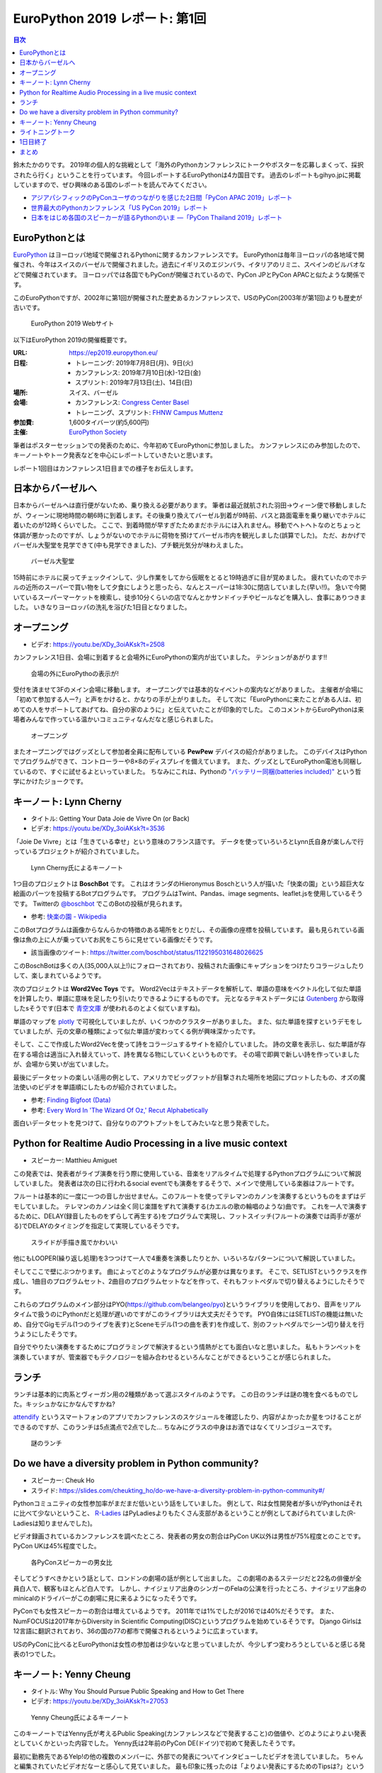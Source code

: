 =================================
 EuroPython 2019 レポート: 第1回
=================================

.. contents:: 目次
   :local:

鈴木たかのりです。
2019年の個人的な挑戦として「海外のPythonカンファレンスにトークやポスターを応募しまくって、採択されたら行く」ということを行っています。
今回レポートするEuroPythonは4カ国目です。
過去のレポートもgihyo.jpに掲載していますので、ぜひ興味のある国のレポートを読んでみてください。

* `アジアパシフィックのPyConユーザのつながりを感じた2日間「PyCon APAC 2019」レポート <https://gihyo.jp/news/report/2019/03/1201>`_
* `世界最大のPythonカンファレンス「US PyCon 2019」レポート <https://gihyo.jp/news/report/01/us-pycon2019>`_
* `日本をはじめ各国のスピーカーが語るPythonのいま ―「PyCon Thailand 2019」レポート <https://gihyo.jp/news/report/2019/07/0501>`_

EuroPythonとは
==============
`EuroPython <https://ep2019.europython.eu/>`_ はヨーロッパ地域で開催されるPythonに関するカンファレンスです。
EuroPythonは毎年ヨーロッパの各地域で開催され、今年はスイスのバーゼルで開催されました。過去にイギリスのエジンバラ、イタリアのリミニ、スペインのビルバオなどで開催されています。
ヨーロッパでは各国でもPyConが開催されているので、PyCon JPとPyCon APACと似たような関係です。

このEuroPythonですが、2002年に第1回が開催された歴史あるカンファレンスで、USのPyCon(2003年が第1回)よりも歴史が古いです。

.. figure:: /images/euro/europython.png
   :width: 400

   EuroPython 2019 Webサイト

以下はEuroPython 2019の開催概要です。

:URL: https://ep2019.europython.eu/
:日程:
    - トレーニング: 2019年7月8日(月)、9日(火)
    - カンファレンス: 2019年7月10日(水)-12日(金)
    - スプリント: 2019年7月13日(土)、14日(日)
:場所: スイス、バーゼル
:会場:

   - カンファレンス: `Congress Center Basel <https://www.congress.ch/>`_
   - トレーニング、スプリント: `FHNW Campus Muttenz <https://www.fhnw.ch/en/about-fhnw/locations/muttenz>`_
:参加費: 1,600タイバーツ(約5,600円)
:主催: `EuroPython Society <https://www.europython-society.org/>`_

筆者はポスターセッションでの発表のために、今年初めてEuroPythonに参加しました。
カンファレンスにのみ参加したので、キーノートやトーク発表などを中心にレポートしていきたいと思います。

レポート1回目はカンファレンス1日目までの様子をお伝えします。

日本からバーゼルへ
==================
日本からバーゼルへは直行便がないため、乗り換える必要があります。
筆者は最近就航された羽田→ウィーン便で移動しましたが、ウィーンに現地時間の朝6時に到着します。その後乗り換えてバーゼル到着が9時前、バスと路面電車を乗り継いでホテルに着いたのが12時くらいでした。
ここで、到着時間が早すぎたためまだホテルには入れません。移動でヘトヘトなのとちょっと体調が悪かったのですが、しょうがないのでホテルに荷物を預けてバーゼル市内を観光しました(誤算でした)。
ただ、おかげでバーゼル大聖堂を見学できて(中も見学できました)、プチ観光気分が味わえました。

.. figure:: /images/euro/muenster.jpg
   :width: 300

   バーゼル大聖堂

15時前にホテルに戻ってチェックインして、少し作業をしてから仮眠をとると19時過ぎに目が覚めました。
疲れていたのでホテルの近所のスーパーで買い物をして夕食にしようと思ったら、なんとスーパーは18:30に閉店していました(早い!!)。
急いで今開いているスーパーマーケットを検索し、徒歩10分くらいの店でなんとかサンドイッチやビールなどを購入し、食事にありつきました。
いきなりヨーロッパの洗礼を浴びた1日目となりました。

オープニング
============
* ビデオ: https://youtu.be/XDy_3oiAKsk?t=2508

カンファレンス1日目、会場に到着すると会場外にEuroPythonの案内が出ていました。
テンションがあがります!!

.. figure:: /images/euro/sign.jpg
   :width: 400

   会場の外にEuroPythoの表示が!

受付を済ませて3Fのメイン会場に移動します。
オープニングでは基本的なイベントの案内などがありました。
主催者が会場に「初めて参加する人ー?」と声をかけると、かなりの手が上がりました。
そして次に「EuroPythonに来たことがある人は、初めての人をサポートしてあげてね、自分の家のように」と伝えていたことが印象的でした。
このコメントからEuroPythonは来場者みんなで作っている温かいコミュニティなんだなと感じられました。

.. figure:: /images/euro/opening.jpg
   :width: 400

   オープニング

またオープニングではグッズとして参加者全員に配布している **PewPew** デバイスの紹介がありました。
このデバイスはPythonでプログラムができて、コントローラーや8×8のディスプレイを備えています。
また、グッズとしてEuroPython電池も同梱しているので、すぐに試せるよといっていました。
ちなみにこれは、Pythonの `"バッテリー同梱(batteries included)" <https://docs.python.org/ja/3/tutorial/stdlib.html#batteries-included>`_ という哲学にかけたジョークです。

キーノート: Lynn Cherny
=======================
* タイトル: Getting Your Data Joie de Vivre On (or Back)
* ビデオ: https://youtu.be/XDy_3oiAKsk?t=3536
          
「Joie De Vivre」とは「生きている幸せ」という意味のフランス語です。
データを使っていろいろとLynn氏自身が楽しんで行っているプロジェクトが紹介されていました。

.. figure:: /images/euro/key1.jpg
   :width: 400

   Lynn Cherny氏によるキーノート

1つ目のプロジェクトは **BoschBot** です。
これはオランダのHieronymus Boschという人が描いた「快楽の園」という超巨大な絵画のパーツを投稿するBotプログラムです。
プログラムはTwint、Pandas、image segments、leaflet.jsを使用しているそうです。
Twitterの `@boschbot <https://twitter.com/boschbot>`_ でこのBotの投稿が見られます。

* 参考: `快楽の園 - Wikipedia <https://ja.wikipedia.org/wiki/%E5%BF%AB%E6%A5%BD%E3%81%AE%E5%9C%92>`_

このBotプログラムは画像からなんらかの特徴のある場所をとりだし、その画像の座標を投稿しています。
最も見られている画像は魚の上に人が乗っていてお尻をこちらに見せている画像だそうです。

* 該当画像のツイート: https://twitter.com/boschbot/status/1122195031648026625

このBoschBotは多くの人(35,000人以上!)にフォローされており、投稿された画像にキャプションをつけたりコラージュしたりして、楽しまれているようです。

次のプロジェクトは **Word2Vec Toys** です。
Word2Vecはテキストデータを解析して、単語の意味をベクトル化して似た単語を計算したり、単語に意味を足したり引いたりできるようにするものです。
元となるテキストデータには `Gutenberg <https://www.gutenberg.org/>`_ から取得したsそうです(日本で `青空文庫 <https://www.aozora.gr.jp/>`_ が使われるのとよく似ていますね)。

単語のマップを `plotly <https://plot.ly/python/>`_ で可視化していましたが、いくつかのクラスターがありました。
また、似た単語を探すというデモをしていましたが、元の文章の種類によって似た単語が変わってくる例が興味深かったです。

そして、ここで作成したWord2Vecを使って詩をコラージュするサイトを紹介していました。
詩の文章を表示し、似た単語が存在する場合は適当に入れ替えていって、詩を異なる物にしていくというものです。
その場で即興で新しい詩を作っていましたが、会場から笑いが出ていました。

最後にデータセットの楽しい活用の例として、アメリカでビッグフットが目撃された場所を地図にプロットしたもの、オズの魔法使いのビデオを単語順にしたものが紹介されていました。

* 参考: `Finding Bigfoot (Data) <http://ryrobes.com/visual-analytics-and-data-porn/finding-bigfoot-data-visualize-the-squatch/>`_
* 参考: `Every Word In 'The Wizard Of Oz,' Recut Alphabetically <http://digg.com/video/wizard-of-oz-alphabetical>`_

面白いデータセットを見つけて、自分なりのアウトプットをしてみたいなと思う発表でした。

Python for Realtime Audio Processing in a live music context
============================================================
* スピーカー: Matthieu Amiguet
  
この発表では、発表者がライブ演奏を行う際に使用している、音楽をリアルタイムで処理するPythonプログラムについて解説していました。
発表者は次の日に行われるsocial eventでも演奏をするそうで、メインで使用している楽器はフルートです。

フルートは基本的に一度に一つの音しか出せません。このフルートを使ってテレマンのカノンを演奏するというものをまずはデモしていました。
テレマンのカノンは全く同じ楽譜をずれて演奏する(カエルの歌の輪唱のような)曲です。
これを一人で演奏するために、DELAY(録音したものをずらして再生する)をプログラムで実現し、フットスイッチ(フルートの演奏では両手が塞がる)でDELAYのタイミングを指定して実現しているそうです。

.. figure:: /images/euro/realtimeaudio.jpg
   :width: 400

   スライドが手描き風でかわいい

他にもLOOPER(繰り返し処理)を3つつけて一人で4重奏を演奏したりとか、いろいろなパターンについて解説していました。

そしてここで壁にぶつかります。
曲によってどのようなプログラムが必要かは異なります。
そこで、SETLISTというクラスを作成し、1曲目のプログラムセット、2曲目のプログラムセットなどを作って、それもフットペダルで切り替えるようにしたそうです。

これらのプログラムのメイン部分はPYO(https://github.com/belangeo/pyo)というライブラリを使用しており、音声をリアルタイムで扱うのにPythonだと処理が遅いのですがこのライブラリは大丈夫だそうです。
PYO自体にはSETLISTの機能は無いため、自分でGigモデル(1つのライブを表す)とSceneモデル(1つの曲を表す)を作成して、別のフットペダルでシーン切り替えを行うようにしたそうです。

自分でやりたい演奏をするためにプログラミングで解決するという情熱がとても面白いなと思いました。
私もトランペットを演奏していますが、管楽器でもテクノロジーを組み合わせるといろんなことができるということが感じられました。

ランチ
======
ランチは基本的に肉系とヴィーガン用の2種類があって選ぶスタイルのようです。
この日のランチは謎の塊を食べるものでした。キッシュかなにかなんですかね?

`attendify <https://attendify.com/>`_ というスマートフォンのアプリでカンファレンスのスケジュールを確認したり、内容がよかったか星をつけることができるのですが、このランチは5点満点で2点でした...
ちなみにグラスの中身はお酒ではなくてリンゴジュースです。

.. figure:: /images/euro/lunch1.jpg
   :width: 400

   謎のランチ

Do we have a diversity problem in Python community?
===================================================
* スピーカー: Cheuk Ho
* スライド: https://slides.com/cheukting_ho/do-we-have-a-diversity-problem-in-python-community#/
  
Pythonコミュニティの女性参加率がまだまだ低いという話をしていました。
例として、Rは女性開発者が多いがPythonはそれに比べて少ないということ、
`R-Ladies <https://rladies.org/>`_ はPyLadiesよりもたくさん支部があるということが例としてあげられていました(R-Ladiesは知りませんでした)。

ビデオ録画されているカンファレンスを調べたところ、発表者の男女の割合はPyCon UK以外は男性が75%程度とのことです。PyCon UKは45%程度でした。

.. figure:: /images/euro/diversityproblem.jpg
   :width: 400

   各PyConスピーカーの男女比   
   
そしてどうすべきかという話として、ロンドンの劇場の話が例として出ました。
この劇場のあるステージだと22名の俳優が全員白人で、観客もほとんど白人です。
しかし、ナイジェリア出身のシンガーのFelaの公演を行ったところ、ナイジェリア出身のminicalのドライバーがこの劇場に見に来るようになったそうです。

PyConでも女性スピーカーの割合は増えているようです。
2011年では1%でしたが2016では40%だそうです。
また、NumFOCUSは2017年からDiversity in Scientific Computing(DISC)というプログラムを始めているそうです。
Django Girlsは12言語に翻訳されており、36の国の77の都市で開催されるというように広まっています。

USのPyConに比べるとEuroPythonは女性の参加者は少ないなと思っていましたが、今少しずつ変わろうとしていると感じる発表の1つでした。

キーノート: Yenny Cheung
========================
* タイトル: Why You Should Pursue Public Speaking and How to Get There
* ビデオ: https://youtu.be/XDy_3oiAKsk?t=27053

.. figure:: /images/euro/key2.jpg
   :width: 400

   Yenny Cheung氏によるキーノート
   
このキーノートではYenny氏が考えるPublic Speaking(カンファレンスなどで発表すること)の価値や、どのようによりよい発表としていくかといった内容でした。
Yenny氏は2年前のPyCon DE(ドイツ)で初めて発表したそうです。

最初に勤務先であるYelp!の他の複数のメンバーに、外部での発表についてインタビューしたビデオを流していました。
ちゃんと編集されていたビデオだなーと感心して見ていました。
最も印象に残ったのは「よりよい発表にするためのTipsは?」という質問に対して複数人が「dry run(予行演習)」と答えていたことです。

発表をして得た物としては「仕事で企業に対するプレゼンが楽になったり、社内での重大な会話のときにより意図を伝えられるようになった。」と述べていました。
また、内向的な人は発表をするとよいと言っていました。

そして、発表についてのいくつかのアドバイスがありました。

* 心臓の鼓動が速くなったら?

  * 港(自分のよりどころとなる物)を見つめて落ち着く
  * パワーポーズをとる
  * ジョークを言う
* 想定される問題をリハーサルする

  * スライドがない状態での発表
  * スピーカーノートにあまり頼らないでの発表
  * ビデオなどはローカルのリンクを用意する
* なにを言うかを忘れた場合は?

  * 「ここは今は飛ばします」と言って飛ばす
  * 一旦水を飲む
* 自分をよりよく見せない

  * 誇張すると嘘っぽくなる

後半はトークをどうよくしていくかについて、その方法がいくつか紹介されていました。

* Lean start up model
* まずはプロポーザルを作成し、rejectされても他のカンファレンスなどに出そう
* Rubber-ducking(おもちゃのアヒルに対して発表の練習をする)
* 発表についてフィードバックしてくれる仲間を作る
* 徴収に合わせて内容を微調整する
* Dry-run(予行演習)
* ビデオに撮影して見る
* 質疑応答であがったものをメモする  
* 同じ内容の発表を繰り返す

そして最後に会場に向かって「発表をしたことがない人は、2週間以内に発表する機会を探してください。」と次のアクションを促してトークは終わりました。

1つ1つの施策は聞いたことがあるものが多かったですが、このようにまとめて話してくれるととても参考になるので、よい発表だったなと思います。
この人のキーノートがきっかけになったのか、カンファレンス2日目と3日目のライトニングトークはあっという間に枠が埋まっていたようです。

ライトニングトーク
==================
* ビデオ: https://youtu.be/XDy_3oiAKsk?t=30201
  
1日目のライトニングトークで面白かった物をいくつか紹介します。
司会の2人のテンションもとても面白いので、ぜひビデオで見てみてください。

* foxdotのデモ

  foxdotを使って音楽を再生するサンプルを少し見せたら、スタンドバイミーの伴奏をループで演奏しだし「これは歌うのか?」と思ったらハーモニカで演奏して会場全体がすごく盛り上がってました。

.. figure:: /images/euro/lt1.jpg
   :width: 400

   ハーモニカで演奏中
  
* 各国語のキーボードについて

  「英語のキーボードはこうなっているけど、他の言語だとー」という発表を、sk, de, cs, fr, es, pl, it, sv, fu, eo, trと10カ国語以上で話すというわけがわからない発表です。
  当然ですが、全然ついていけませんでした。

.. figure:: /images/euro/lt2.jpg
   :width: 400

   10カ国語を駆使したライトニングトーク
  
* tour de pycon

  過去にさまざまなPyConにバイクなどで行っている人のようで、今回のbaselは自転車できたそうです。
  移動中の様々なトラブルを紹介する面白トークだったんですが、最後に「車椅子の友人が山に登りたいという夢があり、トレーニングをしてその友達を背負って登山をした」という感動エピソードで締めくくられました。

1日目終了
=========
1日目の夜は日本人メンバー3名で `BrauBudeBasel <http://www.braubudebasel.ch/>`_ という近くのクラフトビールに行きました。
ここは店の奥の小屋でビールを作っているという本当に小さなブリュワリーで、フードも置いていない硬派なお店でした(常連は近くで食べ物を買ってきてここでビールを飲んでいるようです)。

.. figure:: /images/euro/bbb.jpg
   :width: 300

   BrauBudeBasel

さすがにビールだけだと死んでしまうのでこのあと近くのイタリア料理やで自家製っぽいパスタを食べてEuroPythonの1日目は無事終了しました。

まとめ
======
1回目のレポートは以上です。

EuroPythonは初参加ですが、USのPyConとはまた違った感じのカンファレンスを楽しむことができました。

次回のレポートではカンファレンス2日目の私のポスターセッションや興味深いトーク、Social Eventなどについてお伝えします。
